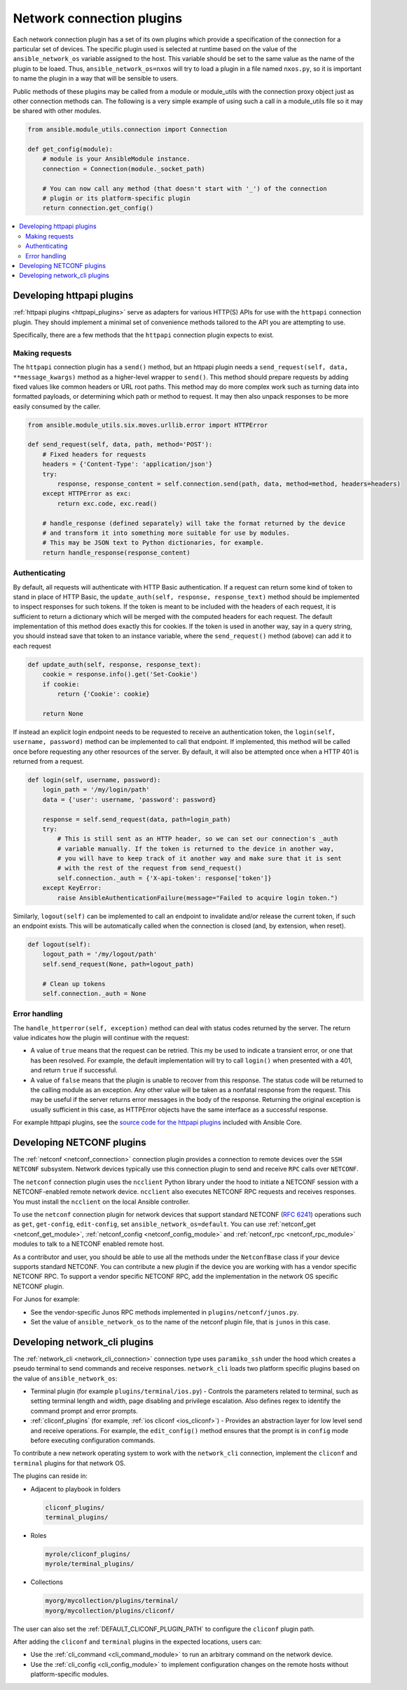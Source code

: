
.. _developing_modules_network:
.. _developing_plugins_network:

**************************
Network connection plugins
**************************

Each network connection plugin has a set of its own plugins which provide a specification of the
connection for a particular set of devices. The specific plugin used is selected at runtime based
on the value of the ``ansible_network_os`` variable assigned to the host. This variable should be
set to the same value as the name of the plugin to be loaed. Thus, ``ansible_network_os=nxos``
will try to load a plugin in a file named ``nxos.py``, so it is important to name the plugin in a
way that will be sensible to users.

Public methods of these plugins may be called from a module or module_utils with the connection
proxy object just as other connection methods can. The following is a very simple example of using
such a call in a module_utils file so it may be shared with other modules.

.. code-block:: python

  from ansible.module_utils.connection import Connection

  def get_config(module):
      # module is your AnsibleModule instance.
      connection = Connection(module._socket_path)

      # You can now call any method (that doesn't start with '_') of the connection
      # plugin or its platform-specific plugin
      return connection.get_config()

.. contents::
   :local:

.. _developing_plugins_httpapi:

Developing httpapi plugins
==========================

:ref:`httpapi plugins <httpapi_plugins>` serve as adapters for various HTTP(S) APIs for use with the ``httpapi`` connection plugin. They should implement a minimal set of convenience methods tailored to the API you are attempting to use.

Specifically, there are a few methods that the ``httpapi`` connection plugin expects to exist.

Making requests
---------------

The ``httpapi`` connection plugin has a ``send()`` method, but an httpapi plugin needs a ``send_request(self, data, **message_kwargs)`` method as a higher-level wrapper to ``send()``. This method should prepare requests by adding fixed values like common headers or URL root paths. This method may do more complex work such as turning data into formatted payloads, or determining which path or method to request. It may then also unpack responses to be more easily consumed by the caller.

.. code-block:: python

   from ansible.module_utils.six.moves.urllib.error import HTTPError

   def send_request(self, data, path, method='POST'):
       # Fixed headers for requests
       headers = {'Content-Type': 'application/json'}
       try:
           response, response_content = self.connection.send(path, data, method=method, headers=headers)
       except HTTPError as exc:
           return exc.code, exc.read()

       # handle_response (defined separately) will take the format returned by the device
       # and transform it into something more suitable for use by modules.
       # This may be JSON text to Python dictionaries, for example.
       return handle_response(response_content)

Authenticating
--------------

By default, all requests will authenticate with HTTP Basic authentication. If a request can return some kind of token to stand in place of HTTP Basic, the ``update_auth(self, response, response_text)`` method should be implemented to inspect responses for such tokens. If the token is meant to be included with the headers of each request, it is sufficient to return a dictionary which will be merged with the computed headers for each request. The default implementation of this method does exactly this for cookies. If the token is used in another way, say in a query string, you should instead save that token to an instance variable, where the ``send_request()`` method (above) can add it to each request

.. code-block:: python

   def update_auth(self, response, response_text):
       cookie = response.info().get('Set-Cookie')
       if cookie:
           return {'Cookie': cookie}

       return None

If instead an explicit login endpoint needs to be requested to receive an authentication token, the ``login(self, username, password)`` method can be implemented to call that endpoint. If implemented, this method will be called once before requesting any other resources of the server. By default, it will also be attempted once when a HTTP 401 is returned from a request.

.. code-block:: python

   def login(self, username, password):
       login_path = '/my/login/path'
       data = {'user': username, 'password': password}

       response = self.send_request(data, path=login_path)
       try:
           # This is still sent as an HTTP header, so we can set our connection's _auth
           # variable manually. If the token is returned to the device in another way,
           # you will have to keep track of it another way and make sure that it is sent
           # with the rest of the request from send_request()
           self.connection._auth = {'X-api-token': response['token']}
       except KeyError:
           raise AnsibleAuthenticationFailure(message="Failed to acquire login token.")

Similarly, ``logout(self)`` can be implemented to call an endpoint to invalidate and/or release the current token, if such an endpoint exists. This will be automatically called when the connection is closed (and, by extension, when reset).

.. code-block:: python

   def logout(self):
       logout_path = '/my/logout/path'
       self.send_request(None, path=logout_path)

       # Clean up tokens
       self.connection._auth = None

Error handling
--------------

The ``handle_httperror(self, exception)`` method can deal with status codes returned by the server. The return value indicates how the plugin will continue with the request:

* A value of ``true`` means that the request can be retried. This my be used to indicate a transient error, or one that has been resolved. For example, the default implementation will try to call ``login()`` when presented with a 401, and return ``true`` if successful.

* A value of ``false`` means that the plugin is unable to recover from this response. The status code will be returned to the calling module as an exception. Any other value will be taken as a nonfatal response from the request. This may be useful if the server returns error messages in the body of the response. Returning the original exception is usually sufficient in this case, as HTTPError objects have the same interface as a successful response.

For example httpapi plugins, see the `source code for the httpapi plugins <https://github.com/ansible/ansible/tree/devel/lib/ansible/plugins/httpapi>`_ included with Ansible Core.



Developing NETCONF plugins
==========================

The :ref:`netconf <netconf_connection>` connection plugin provides a connection to remote devices over the ``SSH NETCONF`` subsystem. Network devices typically use this connection plugin to send and receive ``RPC`` calls over ``NETCONF``.

The ``netconf`` connection plugin uses the ``ncclient`` Python library under the hood to initiate a NETCONF session with a NETCONF-enabled remote network device. ``ncclient`` also executes NETCONF RPC requests and receives responses. You must install the ``ncclient`` on the local Ansible controller.

To use the ``netconf`` connection plugin for network devices that support standard NETCONF (:RFC:`6241`) operations such as ``get``, ``get-config``, ``edit-config``, set ``ansible_network_os=default``.
You can use :ref:`netconf_get <netconf_get_module>`, :ref:`netconf_config <netconf_config_module>` and :ref:`netconf_rpc <netconf_rpc_module>` modules to talk to a NETCONF enabled remote host.

As a contributor and user, you should be able to use all the methods under the ``NetconfBase`` class if your device supports standard NETCONF. You can contribute a new plugin if the device you are working with has a vendor specific NETCONF RPC.
To support a vendor specific NETCONF RPC, add the implementation in the network OS specific NETCONF plugin.

For Junos for example:

* See the vendor-specific Junos RPC methods implemented in ``plugins/netconf/junos.py``.
* Set the value of ``ansible_network_os`` to the name of the netconf plugin file, that is ``junos`` in this case.

.. _developing_plugins_network_cli:

Developing network_cli plugins
==============================

The :ref:`network_cli <network_cli_connection>` connection type uses ``paramiko_ssh`` under the hood which creates a pseudo terminal to send commands and receive responses.
``network_cli`` loads two platform specific plugins based on the value of ``ansible_network_os``:

* Terminal plugin (for example ``plugins/terminal/ios.py``) - Controls the parameters related to terminal, such as setting terminal length and width, page disabling and privilege escalation. Also defines regex to identify the command prompt and error prompts.

* :ref:`cliconf_plugins` (for example, :ref:`ios cliconf <ios_cliconf>`) - Provides an abstraction layer for low level send and receive operations. For example, the ``edit_config()`` method ensures that the prompt is in ``config`` mode before executing configuration commands.

To contribute a new network operating system to work with the ``network_cli`` connection, implement the ``cliconf`` and ``terminal`` plugins for that network OS.

The plugins can reside in:

* Adjacent to playbook in folders

  .. code-block:: bash

    cliconf_plugins/
    terminal_plugins/

* Roles

  .. code-block:: bash

     myrole/cliconf_plugins/
     myrole/terminal_plugins/

* Collections

  .. code-block:: bash

    myorg/mycollection/plugins/terminal/
    myorg/mycollection/plugins/cliconf/

The user can also set the :ref:`DEFAULT_CLICONF_PLUGIN_PATH`  to configure the ``cliconf`` plugin path.

After adding the ``cliconf`` and ``terminal`` plugins in the expected locations, users can:

* Use the :ref:`cli_command <cli_command_module>` to run an arbitrary command on the network device.
* Use the :ref:`cli_config <cli_config_module>` to  implement configuration changes on the remote hosts without platform-specific modules.
